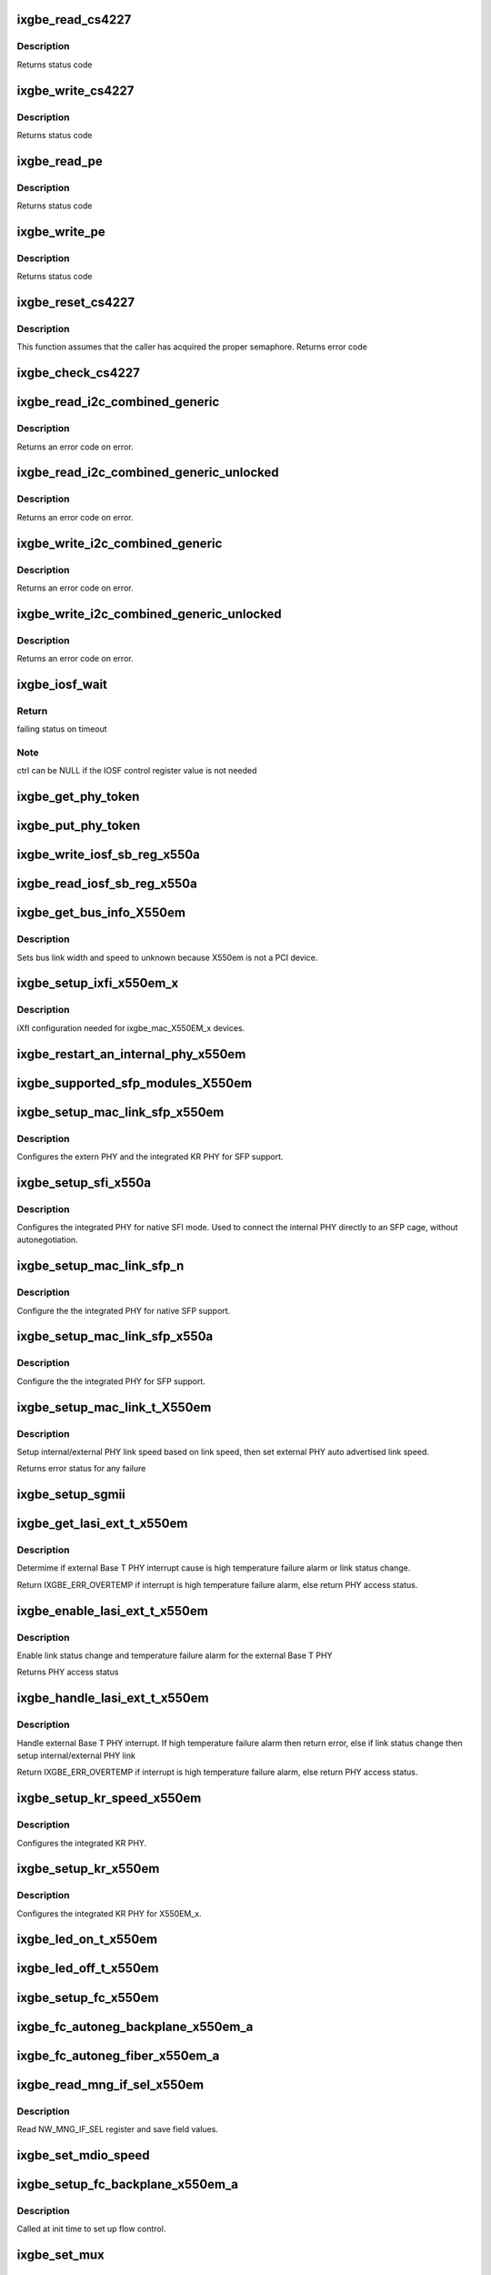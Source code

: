 .. -*- coding: utf-8; mode: rst -*-
.. src-file: drivers/net/ethernet/intel/ixgbe/ixgbe_x550.c

.. _`ixgbe_read_cs4227`:

ixgbe_read_cs4227
=================

.. c:function:: s32 ixgbe_read_cs4227(struct ixgbe_hw *hw, u16 reg, u16 *value)

    Read CS4227 register

    :param struct ixgbe_hw \*hw:
        pointer to hardware structure

    :param u16 reg:
        register number to write

    :param u16 \*value:
        pointer to receive value read

.. _`ixgbe_read_cs4227.description`:

Description
-----------

Returns status code

.. _`ixgbe_write_cs4227`:

ixgbe_write_cs4227
==================

.. c:function:: s32 ixgbe_write_cs4227(struct ixgbe_hw *hw, u16 reg, u16 value)

    Write CS4227 register

    :param struct ixgbe_hw \*hw:
        pointer to hardware structure

    :param u16 reg:
        register number to write

    :param u16 value:
        value to write to register

.. _`ixgbe_write_cs4227.description`:

Description
-----------

Returns status code

.. _`ixgbe_read_pe`:

ixgbe_read_pe
=============

.. c:function:: s32 ixgbe_read_pe(struct ixgbe_hw *hw, u8 reg, u8 *value)

    Read register from port expander

    :param struct ixgbe_hw \*hw:
        pointer to hardware structure

    :param u8 reg:
        register number to read

    :param u8 \*value:
        pointer to receive read value

.. _`ixgbe_read_pe.description`:

Description
-----------

Returns status code

.. _`ixgbe_write_pe`:

ixgbe_write_pe
==============

.. c:function:: s32 ixgbe_write_pe(struct ixgbe_hw *hw, u8 reg, u8 value)

    Write register to port expander

    :param struct ixgbe_hw \*hw:
        pointer to hardware structure

    :param u8 reg:
        register number to write

    :param u8 value:
        value to write

.. _`ixgbe_write_pe.description`:

Description
-----------

Returns status code

.. _`ixgbe_reset_cs4227`:

ixgbe_reset_cs4227
==================

.. c:function:: s32 ixgbe_reset_cs4227(struct ixgbe_hw *hw)

    Reset CS4227 using port expander

    :param struct ixgbe_hw \*hw:
        pointer to hardware structure

.. _`ixgbe_reset_cs4227.description`:

Description
-----------

This function assumes that the caller has acquired the proper semaphore.
Returns error code

.. _`ixgbe_check_cs4227`:

ixgbe_check_cs4227
==================

.. c:function:: void ixgbe_check_cs4227(struct ixgbe_hw *hw)

    Check CS4227 and reset as needed

    :param struct ixgbe_hw \*hw:
        pointer to hardware structure

.. _`ixgbe_read_i2c_combined_generic`:

ixgbe_read_i2c_combined_generic
===============================

.. c:function:: s32 ixgbe_read_i2c_combined_generic(struct ixgbe_hw *hw, u8 addr, u16 reg, u16 *val)

    Perform I2C read combined operation

    :param struct ixgbe_hw \*hw:
        pointer to the hardware structure

    :param u8 addr:
        I2C bus address to read from

    :param u16 reg:
        I2C device register to read from

    :param u16 \*val:
        pointer to location to receive read value

.. _`ixgbe_read_i2c_combined_generic.description`:

Description
-----------

Returns an error code on error.

.. _`ixgbe_read_i2c_combined_generic_unlocked`:

ixgbe_read_i2c_combined_generic_unlocked
========================================

.. c:function:: s32 ixgbe_read_i2c_combined_generic_unlocked(struct ixgbe_hw *hw, u8 addr, u16 reg, u16 *val)

    Do I2C read combined operation

    :param struct ixgbe_hw \*hw:
        pointer to the hardware structure

    :param u8 addr:
        I2C bus address to read from

    :param u16 reg:
        I2C device register to read from

    :param u16 \*val:
        pointer to location to receive read value

.. _`ixgbe_read_i2c_combined_generic_unlocked.description`:

Description
-----------

Returns an error code on error.

.. _`ixgbe_write_i2c_combined_generic`:

ixgbe_write_i2c_combined_generic
================================

.. c:function:: s32 ixgbe_write_i2c_combined_generic(struct ixgbe_hw *hw, u8 addr, u16 reg, u16 val)

    Perform I2C write combined operation

    :param struct ixgbe_hw \*hw:
        pointer to the hardware structure

    :param u8 addr:
        I2C bus address to write to

    :param u16 reg:
        I2C device register to write to

    :param u16 val:
        value to write

.. _`ixgbe_write_i2c_combined_generic.description`:

Description
-----------

Returns an error code on error.

.. _`ixgbe_write_i2c_combined_generic_unlocked`:

ixgbe_write_i2c_combined_generic_unlocked
=========================================

.. c:function:: s32 ixgbe_write_i2c_combined_generic_unlocked(struct ixgbe_hw *hw, u8 addr, u16 reg, u16 val)

    Do I2C write combined operation

    :param struct ixgbe_hw \*hw:
        pointer to the hardware structure

    :param u8 addr:
        I2C bus address to write to

    :param u16 reg:
        I2C device register to write to

    :param u16 val:
        value to write

.. _`ixgbe_write_i2c_combined_generic_unlocked.description`:

Description
-----------

Returns an error code on error.

.. _`ixgbe_iosf_wait`:

ixgbe_iosf_wait
===============

.. c:function:: s32 ixgbe_iosf_wait(struct ixgbe_hw *hw, u32 *ctrl)

    Wait for IOSF command completion

    :param struct ixgbe_hw \*hw:
        pointer to hardware structure

    :param u32 \*ctrl:
        pointer to location to receive final IOSF control value

.. _`ixgbe_iosf_wait.return`:

Return
------

failing status on timeout

.. _`ixgbe_iosf_wait.note`:

Note
----

ctrl can be NULL if the IOSF control register value is not needed

.. _`ixgbe_get_phy_token`:

ixgbe_get_phy_token
===================

.. c:function:: s32 ixgbe_get_phy_token(struct ixgbe_hw *hw)

    Get the token for shared PHY access

    :param struct ixgbe_hw \*hw:
        Pointer to hardware structure

.. _`ixgbe_put_phy_token`:

ixgbe_put_phy_token
===================

.. c:function:: s32 ixgbe_put_phy_token(struct ixgbe_hw *hw)

    Put the token for shared PHY access

    :param struct ixgbe_hw \*hw:
        Pointer to hardware structure

.. _`ixgbe_write_iosf_sb_reg_x550a`:

ixgbe_write_iosf_sb_reg_x550a
=============================

.. c:function:: s32 ixgbe_write_iosf_sb_reg_x550a(struct ixgbe_hw *hw, u32 reg_addr, __always_unused u32 device_type, u32 data)

    Write to IOSF PHY register

    :param struct ixgbe_hw \*hw:
        pointer to hardware structure

    :param u32 reg_addr:
        32 bit PHY register to write

    :param __always_unused u32 device_type:
        3 bit device type

    :param u32 data:
        Data to write to the register

.. _`ixgbe_read_iosf_sb_reg_x550a`:

ixgbe_read_iosf_sb_reg_x550a
============================

.. c:function:: s32 ixgbe_read_iosf_sb_reg_x550a(struct ixgbe_hw *hw, u32 reg_addr, __always_unused u32 device_type, u32 *data)

    Read from IOSF PHY register

    :param struct ixgbe_hw \*hw:
        pointer to hardware structure

    :param u32 reg_addr:
        32 bit PHY register to write

    :param __always_unused u32 device_type:
        3 bit device type

    :param u32 \*data:
        Pointer to read data from the register

.. _`ixgbe_get_bus_info_x550em`:

ixgbe_get_bus_info_X550em
=========================

.. c:function:: s32 ixgbe_get_bus_info_X550em(struct ixgbe_hw *hw)

    Set PCI bus info

    :param struct ixgbe_hw \*hw:
        pointer to hardware structure

.. _`ixgbe_get_bus_info_x550em.description`:

Description
-----------

Sets bus link width and speed to unknown because X550em is
not a PCI device.

.. _`ixgbe_setup_ixfi_x550em_x`:

ixgbe_setup_ixfi_x550em_x
=========================

.. c:function:: s32 ixgbe_setup_ixfi_x550em_x(struct ixgbe_hw *hw)

    MAC specific iXFI configuration

    :param struct ixgbe_hw \*hw:
        pointer to hardware structure

.. _`ixgbe_setup_ixfi_x550em_x.description`:

Description
-----------

iXfI configuration needed for ixgbe_mac_X550EM_x devices.

.. _`ixgbe_restart_an_internal_phy_x550em`:

ixgbe_restart_an_internal_phy_x550em
====================================

.. c:function:: s32 ixgbe_restart_an_internal_phy_x550em(struct ixgbe_hw *hw)

    restart autonegotiation for the internal PHY

    :param struct ixgbe_hw \*hw:
        pointer to hardware structure

.. _`ixgbe_supported_sfp_modules_x550em`:

ixgbe_supported_sfp_modules_X550em
==================================

.. c:function:: s32 ixgbe_supported_sfp_modules_X550em(struct ixgbe_hw *hw, bool *linear)

    Check if SFP module type is supported

    :param struct ixgbe_hw \*hw:
        pointer to hardware structure

    :param bool \*linear:
        true if SFP module is linear

.. _`ixgbe_setup_mac_link_sfp_x550em`:

ixgbe_setup_mac_link_sfp_x550em
===============================

.. c:function:: s32 ixgbe_setup_mac_link_sfp_x550em(struct ixgbe_hw *hw, ixgbe_link_speed speed, __always_unused bool autoneg_wait_to_complete)

    Configure the KR PHY for SFP.

    :param struct ixgbe_hw \*hw:
        pointer to hardware structure

    :param ixgbe_link_speed speed:
        *undescribed*

    :param __always_unused bool autoneg_wait_to_complete:
        *undescribed*

.. _`ixgbe_setup_mac_link_sfp_x550em.description`:

Description
-----------

Configures the extern PHY and the integrated KR PHY for SFP support.

.. _`ixgbe_setup_sfi_x550a`:

ixgbe_setup_sfi_x550a
=====================

.. c:function:: s32 ixgbe_setup_sfi_x550a(struct ixgbe_hw *hw, ixgbe_link_speed *speed)

    Configure the internal PHY for native SFI mode

    :param struct ixgbe_hw \*hw:
        pointer to hardware structure

    :param ixgbe_link_speed \*speed:
        the link speed to force

.. _`ixgbe_setup_sfi_x550a.description`:

Description
-----------

Configures the integrated PHY for native SFI mode. Used to connect the
internal PHY directly to an SFP cage, without autonegotiation.

.. _`ixgbe_setup_mac_link_sfp_n`:

ixgbe_setup_mac_link_sfp_n
==========================

.. c:function:: s32 ixgbe_setup_mac_link_sfp_n(struct ixgbe_hw *hw, ixgbe_link_speed speed, __always_unused bool autoneg_wait_to_complete)

    Setup internal PHY for native SFP

    :param struct ixgbe_hw \*hw:
        pointer to hardware structure

    :param ixgbe_link_speed speed:
        *undescribed*

    :param __always_unused bool autoneg_wait_to_complete:
        *undescribed*

.. _`ixgbe_setup_mac_link_sfp_n.description`:

Description
-----------

Configure the the integrated PHY for native SFP support.

.. _`ixgbe_setup_mac_link_sfp_x550a`:

ixgbe_setup_mac_link_sfp_x550a
==============================

.. c:function:: s32 ixgbe_setup_mac_link_sfp_x550a(struct ixgbe_hw *hw, ixgbe_link_speed speed, __always_unused bool autoneg_wait_to_complete)

    Setup internal PHY for SFP

    :param struct ixgbe_hw \*hw:
        pointer to hardware structure

    :param ixgbe_link_speed speed:
        *undescribed*

    :param __always_unused bool autoneg_wait_to_complete:
        *undescribed*

.. _`ixgbe_setup_mac_link_sfp_x550a.description`:

Description
-----------

Configure the the integrated PHY for SFP support.

.. _`ixgbe_setup_mac_link_t_x550em`:

ixgbe_setup_mac_link_t_X550em
=============================

.. c:function:: s32 ixgbe_setup_mac_link_t_X550em(struct ixgbe_hw *hw, ixgbe_link_speed speed, bool autoneg_wait)

    Sets the auto advertised link speed

    :param struct ixgbe_hw \*hw:
        pointer to hardware structure

    :param ixgbe_link_speed speed:
        new link speed

    :param bool autoneg_wait:
        *undescribed*

.. _`ixgbe_setup_mac_link_t_x550em.description`:

Description
-----------

Setup internal/external PHY link speed based on link speed, then set
external PHY auto advertised link speed.

Returns error status for any failure

.. _`ixgbe_setup_sgmii`:

ixgbe_setup_sgmii
=================

.. c:function:: s32 ixgbe_setup_sgmii(struct ixgbe_hw *hw, __always_unused ixgbe_link_speed speed, __always_unused bool autoneg_wait_to_complete)

    Set up link for sgmii

    :param struct ixgbe_hw \*hw:
        pointer to hardware structure

    :param __always_unused ixgbe_link_speed speed:
        *undescribed*

    :param __always_unused bool autoneg_wait_to_complete:
        *undescribed*

.. _`ixgbe_get_lasi_ext_t_x550em`:

ixgbe_get_lasi_ext_t_x550em
===========================

.. c:function:: s32 ixgbe_get_lasi_ext_t_x550em(struct ixgbe_hw *hw, bool *lsc)

    Determime external Base T PHY interrupt cause

    :param struct ixgbe_hw \*hw:
        pointer to hardware structure

    :param bool \*lsc:
        pointer to boolean flag which indicates whether external Base T
        PHY interrupt is lsc

.. _`ixgbe_get_lasi_ext_t_x550em.description`:

Description
-----------

Determime if external Base T PHY interrupt cause is high temperature
failure alarm or link status change.

Return IXGBE_ERR_OVERTEMP if interrupt is high temperature
failure alarm, else return PHY access status.

.. _`ixgbe_enable_lasi_ext_t_x550em`:

ixgbe_enable_lasi_ext_t_x550em
==============================

.. c:function:: s32 ixgbe_enable_lasi_ext_t_x550em(struct ixgbe_hw *hw)

    Enable external Base T PHY interrupts

    :param struct ixgbe_hw \*hw:
        pointer to hardware structure

.. _`ixgbe_enable_lasi_ext_t_x550em.description`:

Description
-----------

Enable link status change and temperature failure alarm for the external
Base T PHY

Returns PHY access status

.. _`ixgbe_handle_lasi_ext_t_x550em`:

ixgbe_handle_lasi_ext_t_x550em
==============================

.. c:function:: s32 ixgbe_handle_lasi_ext_t_x550em(struct ixgbe_hw *hw)

    Handle external Base T PHY interrupt

    :param struct ixgbe_hw \*hw:
        pointer to hardware structure

.. _`ixgbe_handle_lasi_ext_t_x550em.description`:

Description
-----------

Handle external Base T PHY interrupt. If high temperature
failure alarm then return error, else if link status change
then setup internal/external PHY link

Return IXGBE_ERR_OVERTEMP if interrupt is high temperature
failure alarm, else return PHY access status.

.. _`ixgbe_setup_kr_speed_x550em`:

ixgbe_setup_kr_speed_x550em
===========================

.. c:function:: s32 ixgbe_setup_kr_speed_x550em(struct ixgbe_hw *hw, ixgbe_link_speed speed)

    Configure the KR PHY for link speed.

    :param struct ixgbe_hw \*hw:
        pointer to hardware structure

    :param ixgbe_link_speed speed:
        link speed

.. _`ixgbe_setup_kr_speed_x550em.description`:

Description
-----------

Configures the integrated KR PHY.

.. _`ixgbe_setup_kr_x550em`:

ixgbe_setup_kr_x550em
=====================

.. c:function:: s32 ixgbe_setup_kr_x550em(struct ixgbe_hw *hw)

    Configure the KR PHY

    :param struct ixgbe_hw \*hw:
        pointer to hardware structure

.. _`ixgbe_setup_kr_x550em.description`:

Description
-----------

Configures the integrated KR PHY for X550EM_x.

.. _`ixgbe_led_on_t_x550em`:

ixgbe_led_on_t_x550em
=====================

.. c:function:: s32 ixgbe_led_on_t_x550em(struct ixgbe_hw *hw, u32 led_idx)

    Turns on the software controllable LEDs.

    :param struct ixgbe_hw \*hw:
        pointer to hardware structure

    :param u32 led_idx:
        led number to turn on

.. _`ixgbe_led_off_t_x550em`:

ixgbe_led_off_t_x550em
======================

.. c:function:: s32 ixgbe_led_off_t_x550em(struct ixgbe_hw *hw, u32 led_idx)

    Turns off the software controllable LEDs.

    :param struct ixgbe_hw \*hw:
        pointer to hardware structure

    :param u32 led_idx:
        led number to turn off

.. _`ixgbe_setup_fc_x550em`:

ixgbe_setup_fc_x550em
=====================

.. c:function:: s32 ixgbe_setup_fc_x550em(struct ixgbe_hw *hw)

    Set up flow control

    :param struct ixgbe_hw \*hw:
        pointer to hardware structure

.. _`ixgbe_fc_autoneg_backplane_x550em_a`:

ixgbe_fc_autoneg_backplane_x550em_a
===================================

.. c:function:: void ixgbe_fc_autoneg_backplane_x550em_a(struct ixgbe_hw *hw)

    Enable flow control IEEE clause 37

    :param struct ixgbe_hw \*hw:
        pointer to hardware structure

.. _`ixgbe_fc_autoneg_fiber_x550em_a`:

ixgbe_fc_autoneg_fiber_x550em_a
===============================

.. c:function:: void ixgbe_fc_autoneg_fiber_x550em_a(struct ixgbe_hw *hw)

    passthrough FC settings

    :param struct ixgbe_hw \*hw:
        pointer to hardware structure

.. _`ixgbe_read_mng_if_sel_x550em`:

ixgbe_read_mng_if_sel_x550em
============================

.. c:function:: void ixgbe_read_mng_if_sel_x550em(struct ixgbe_hw *hw)

    Read NW_MNG_IF_SEL register

    :param struct ixgbe_hw \*hw:
        pointer to hardware structure

.. _`ixgbe_read_mng_if_sel_x550em.description`:

Description
-----------

Read NW_MNG_IF_SEL register and save field values.

.. _`ixgbe_set_mdio_speed`:

ixgbe_set_mdio_speed
====================

.. c:function:: void ixgbe_set_mdio_speed(struct ixgbe_hw *hw)

    Set MDIO clock speed

    :param struct ixgbe_hw \*hw:
        pointer to hardware structure

.. _`ixgbe_setup_fc_backplane_x550em_a`:

ixgbe_setup_fc_backplane_x550em_a
=================================

.. c:function:: s32 ixgbe_setup_fc_backplane_x550em_a(struct ixgbe_hw *hw)

    Set up flow control

    :param struct ixgbe_hw \*hw:
        pointer to hardware structure

.. _`ixgbe_setup_fc_backplane_x550em_a.description`:

Description
-----------

Called at init time to set up flow control.

.. _`ixgbe_set_mux`:

ixgbe_set_mux
=============

.. c:function:: void ixgbe_set_mux(struct ixgbe_hw *hw, u8 state)

    Set mux for port 1 access with CS4227

    :param struct ixgbe_hw \*hw:
        pointer to hardware structure

    :param u8 state:
        set mux if 1, clear if 0

.. _`ixgbe_acquire_swfw_sync_x550em`:

ixgbe_acquire_swfw_sync_X550em
==============================

.. c:function:: s32 ixgbe_acquire_swfw_sync_X550em(struct ixgbe_hw *hw, u32 mask)

    Acquire SWFW semaphore

    :param struct ixgbe_hw \*hw:
        pointer to hardware structure

    :param u32 mask:
        Mask to specify which semaphore to acquire

.. _`ixgbe_acquire_swfw_sync_x550em.description`:

Description
-----------

Acquires the SWFW semaphore and sets the I2C MUX

.. _`ixgbe_release_swfw_sync_x550em`:

ixgbe_release_swfw_sync_X550em
==============================

.. c:function:: void ixgbe_release_swfw_sync_X550em(struct ixgbe_hw *hw, u32 mask)

    Release SWFW semaphore

    :param struct ixgbe_hw \*hw:
        pointer to hardware structure

    :param u32 mask:
        Mask to specify which semaphore to release

.. _`ixgbe_release_swfw_sync_x550em.description`:

Description
-----------

Releases the SWFW semaphore and sets the I2C MUX

.. _`ixgbe_acquire_swfw_sync_x550em_a`:

ixgbe_acquire_swfw_sync_x550em_a
================================

.. c:function:: s32 ixgbe_acquire_swfw_sync_x550em_a(struct ixgbe_hw *hw, u32 mask)

    Acquire SWFW semaphore

    :param struct ixgbe_hw \*hw:
        pointer to hardware structure

    :param u32 mask:
        Mask to specify which semaphore to acquire

.. _`ixgbe_acquire_swfw_sync_x550em_a.description`:

Description
-----------

Acquires the SWFW semaphore and get the shared PHY token as needed

.. _`ixgbe_release_swfw_sync_x550em_a`:

ixgbe_release_swfw_sync_x550em_a
================================

.. c:function:: void ixgbe_release_swfw_sync_x550em_a(struct ixgbe_hw *hw, u32 mask)

    Release SWFW semaphore

    :param struct ixgbe_hw \*hw:
        pointer to hardware structure

    :param u32 mask:
        Mask to specify which semaphore to release

.. _`ixgbe_release_swfw_sync_x550em_a.description`:

Description
-----------

Release the SWFW semaphore and puts the shared PHY token as needed

.. _`ixgbe_read_phy_reg_x550a`:

ixgbe_read_phy_reg_x550a
========================

.. c:function:: s32 ixgbe_read_phy_reg_x550a(struct ixgbe_hw *hw, u32 reg_addr, u32 device_type, u16 *phy_data)

    Reads specified PHY register

    :param struct ixgbe_hw \*hw:
        pointer to hardware structure

    :param u32 reg_addr:
        32 bit address of PHY register to read

    :param u32 device_type:
        *undescribed*

    :param u16 \*phy_data:
        Pointer to read data from PHY register

.. _`ixgbe_read_phy_reg_x550a.description`:

Description
-----------

Reads a value from a specified PHY register using the SWFW lock and PHY
Token. The PHY Token is needed since the MDIO is shared between to MAC
instances.

.. _`ixgbe_write_phy_reg_x550a`:

ixgbe_write_phy_reg_x550a
=========================

.. c:function:: s32 ixgbe_write_phy_reg_x550a(struct ixgbe_hw *hw, u32 reg_addr, u32 device_type, u16 phy_data)

    Writes specified PHY register

    :param struct ixgbe_hw \*hw:
        pointer to hardware structure

    :param u32 reg_addr:
        32 bit PHY register to write

    :param u32 device_type:
        5 bit device type

    :param u16 phy_data:
        Data to write to the PHY register

.. _`ixgbe_write_phy_reg_x550a.description`:

Description
-----------

Writes a value to specified PHY register using the SWFW lock and PHY Token.
The PHY Token is needed since the MDIO is shared between to MAC instances.

.. This file was automatic generated / don't edit.

